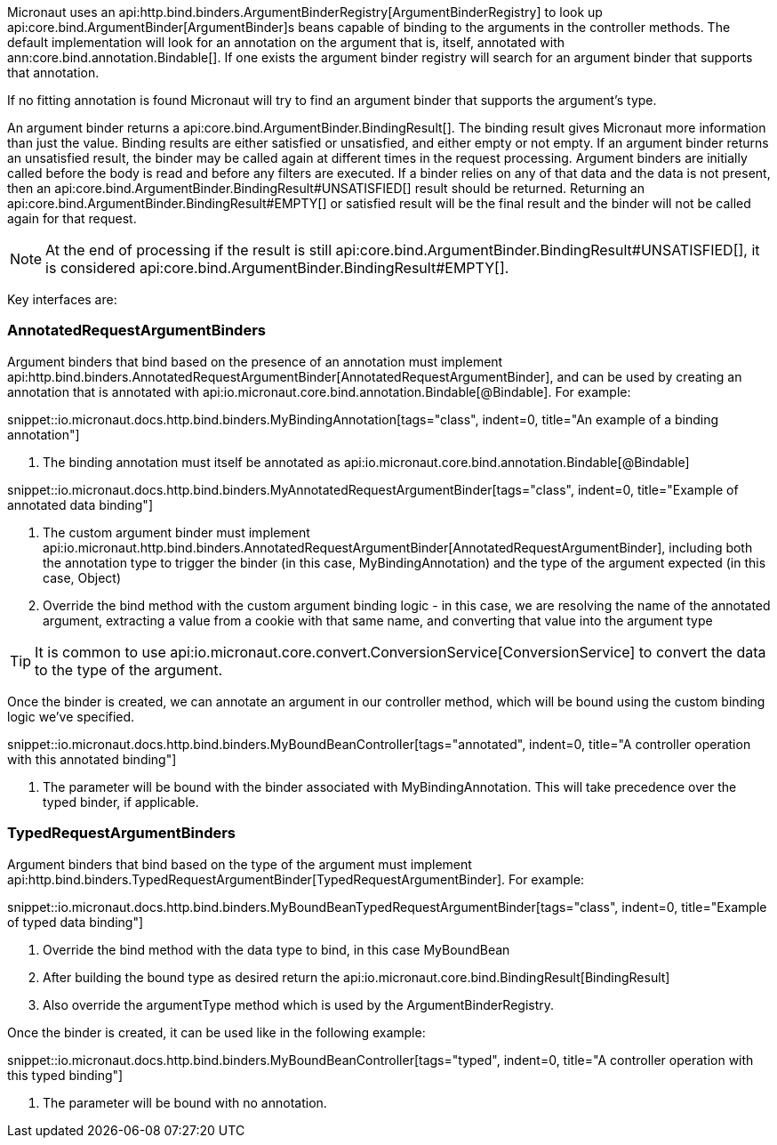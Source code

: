 Micronaut uses an api:http.bind.binders.ArgumentBinderRegistry[ArgumentBinderRegistry] to look up api:core.bind.ArgumentBinder[ArgumentBinder]s beans
capable of binding to the arguments in the controller methods. The default implementation will look for an annotation on
the argument that is, itself, annotated with ann:core.bind.annotation.Bindable[]. If one exists the argument binder registry will search for an
argument binder that supports that annotation.

If no fitting annotation is found Micronaut will try to find an argument binder that supports the argument's type.

An argument binder returns a api:core.bind.ArgumentBinder.BindingResult[]. The binding result gives Micronaut more information than just the value. Binding results are either satisfied or unsatisfied, and either empty or not empty. If an argument binder returns an unsatisfied result, the binder may be called again at different times in the request processing. Argument binders are initially called before the body is read and before any filters are executed. If a binder relies on any of that data and the data is not present, then an api:core.bind.ArgumentBinder.BindingResult#UNSATISFIED[] result should be returned. Returning an api:core.bind.ArgumentBinder.BindingResult#EMPTY[] or satisfied result will be the final result and the binder will not be called again for that request.

NOTE: At the end of processing if the result is still api:core.bind.ArgumentBinder.BindingResult#UNSATISFIED[], it is considered api:core.bind.ArgumentBinder.BindingResult#EMPTY[].

Key interfaces are:

=== AnnotatedRequestArgumentBinders

Argument binders that bind based on the presence of an annotation must implement api:http.bind.binders.AnnotatedRequestArgumentBinder[AnnotatedRequestArgumentBinder], and can be used by creating an annotation that is annotated with api:io.micronaut.core.bind.annotation.Bindable[@Bindable]. For example:

snippet::io.micronaut.docs.http.bind.binders.MyBindingAnnotation[tags="class", indent=0, title="An example of a binding annotation"]

<1> The binding annotation must itself be annotated as api:io.micronaut.core.bind.annotation.Bindable[@Bindable]

snippet::io.micronaut.docs.http.bind.binders.MyAnnotatedRequestArgumentBinder[tags="class", indent=0, title="Example of annotated data binding"]

<1> The custom argument binder must implement api:io.micronaut.http.bind.binders.AnnotatedRequestArgumentBinder[AnnotatedRequestArgumentBinder], including both the annotation type to trigger the binder (in this case, MyBindingAnnotation) and the type of the argument expected (in this case, Object)
<2> Override the bind method with the custom argument binding logic - in this case, we are resolving the name of the annotated argument, extracting a value from a cookie with that same name, and converting that value into the argument type

TIP: It is common to use api:io.micronaut.core.convert.ConversionService[ConversionService] to convert the data to the type of the argument.

Once the binder is created, we can annotate an argument in our controller method, which will be bound using the custom binding logic we've specified.

snippet::io.micronaut.docs.http.bind.binders.MyBoundBeanController[tags="annotated", indent=0, title="A controller operation with this annotated binding"]

<1> The parameter will be bound with the binder associated with MyBindingAnnotation. This will take precedence over the typed binder, if applicable.

=== TypedRequestArgumentBinders

Argument binders that bind based on the type of the argument must implement api:http.bind.binders.TypedRequestArgumentBinder[TypedRequestArgumentBinder]. For example:

snippet::io.micronaut.docs.http.bind.binders.MyBoundBeanTypedRequestArgumentBinder[tags="class", indent=0, title="Example of typed data binding"]

<1> Override the bind method with the data type to bind, in this case MyBoundBean
<2> After building the bound type as desired return the api:io.micronaut.core.bind.BindingResult[BindingResult]
<3> Also override the argumentType method which is used by the ArgumentBinderRegistry.

Once the binder is created, it can be used like in the following example:

snippet::io.micronaut.docs.http.bind.binders.MyBoundBeanController[tags="typed", indent=0, title="A controller operation with this typed binding"]

<1> The parameter will be bound with no annotation.



